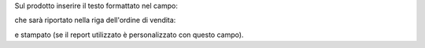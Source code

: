 Sul prodotto inserire il testo formattato nel campo:

.. image:: ../static/description/nota.png
    :alt: Nota formattata prodotto

che sarà riportato nella riga dell'ordine di vendita:

.. image:: ../static/description/nota_riga.png
    :alt: Nota riga ordine di vendita

e stampato (se il report utilizzato è personalizzato con questo campo).
